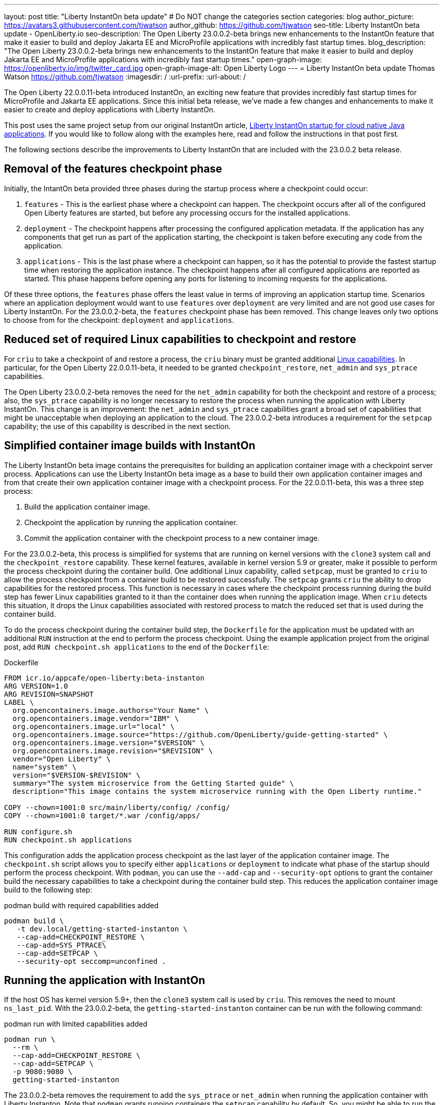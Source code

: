 ---
layout: post
title: "Liberty InstantOn beta update"
# Do NOT change the categories section
categories: blog
author_picture: https://avatars3.githubusercontent.com/tjwatson
author_github: https://github.com/tjwatson
seo-title: Liberty InstantOn beta update - OpenLiberty.io
seo-description: The Open Liberty 23.0.0.2-beta brings new enhancements to the InstantOn feature that make it easier to build and deploy Jakarta EE and MicroProfile applications with incredibly fast startup times.
blog_description: "The Open Liberty 23.0.0.2-beta brings new enhancements to the InstantOn feature that make it easier to build and deploy Jakarta EE and MicroProfile applications with incredibly fast startup times."
open-graph-image: https://openliberty.io/img/twitter_card.jpg
open-graph-image-alt: Open Liberty Logo
---
= Liberty InstantOn beta update
Thomas Watson <https://github.com/tjwatson>
:imagesdir: /
:url-prefix:
:url-about: /

The Open Liberty 22.0.0.11-beta introduced InstantOn, an exciting new feature that provides incredibly fast startup times for MicroProfile and Jakarta EE applications. Since this initial beta release, we've made a few changes and enhancements to make it easier to create and deploy applications with Liberty InstantOn.

This post uses the same project setup from our original InstantOn article, link:https://openliberty.io/blog/2022/09/29/instant-on-beta.html[Liberty InstantOn startup for cloud native Java applications].  If you would like to follow along with the examples here, read and follow the instructions in that post first.

The following sections describe the improvements to Liberty InstantOn that are included with the 23.0.0.2 beta release.

== Removal of the features checkpoint phase

Initially, the IntantOn beta provided three phases during the startup process where a checkpoint could occur:

1. `features` - This is the earliest phase where a checkpoint can happen.  The checkpoint occurs after all of the configured Open Liberty features are started, but before any processing occurs for the installed applications.
2. `deployment` - The checkpoint happens after processing the configured application metadata.  If the application has any components that get run as part of the application starting, the checkpoint is taken before executing any code from the application.
3. `applications` - This is the last phase where a checkpoint can happen, so it has the potential to provide the fastest startup time when restoring the application instance. The checkpoint happens after all configured applications are reported as started.  This phase happens before opening any ports for listening to incoming requests for the applications.

Of these three options, the `features` phase offers the least value in terms of improving an application startup time. Scenarios where an application deployment would want to use `features` over `deployment` are very limited and are not good use cases for Liberty InstantOn. For the 23.0.0.2-beta, the `features` checkpoint phase has been removed.  This change leaves only two options to choose from for the checkpoint: `deployment` and `applications`.

== Reduced set of required Linux capabilities to checkpoint and restore

For `criu` to take a checkpoint of and restore a process, the `criu` binary must be granted additional link:https://access.redhat.com/documentation/en-us/red_hat_enterprise_linux_atomic_host/7/html/container_security_guide/linux_capabilities_and_seccomp[Linux capabilities]. In particular, for the Open Liberty 22.0.0.11-beta, it needed to be granted `checkpoint_restore`, `net_admin` and `sys_ptrace` capabilities. 

The Open Liberty 23.0.0.2-beta removes the need for the `net_admin` capability for both the checkpoint and restore of a process; also, the `sys_ptrace` capability is no longer necessary to restore the process when running the application with Liberty InstantOn. This change is an improvement: the `net_admin` and `sys_ptrace` capabilities grant a broad set of capabilities that might be unacceptable when deploying an application to the cloud. The 23.0.0.2-beta introduces a requirement for the `setpcap` capability; the use of this capability is described in the next section.

== Simplified container image builds with InstantOn

The Liberty InstantOn beta image contains the prerequisites for building an application container image with a checkpoint server process.  Applications can use the Liberty InstantOn beta image as a base to build their own application container images and from that create their own application container image with a checkpoint process. For the 22.0.0.11-beta, this was a three step process:

1. Build the application container image.
2. Checkpoint the application by running the application container.
3. Commit the application container with the checkpoint process to a new container image.

For the 23.0.0.2-beta, this process is simplified for systems that are running on kernel versions with the `clone3` system call and the `checkpoint_restore` capability. These kernel features, available in kernel version 5.9 or greater, make it possible to perform the process checkpoint during the container build. One additional Linux capability, called `setpcap`, must be granted to `criu` to allow the process checkpoint from a container build to be restored successfully. The `setpcap` grants `criu` the ability to drop capabilities for the restored process. This function is necessary in cases where the checkpoint process running during the build step has fewer Linux capabilities granted to it than the container does when running the application image. When `criu` detects this situation, it drops the Linux capabilities associated with restored process to match the reduced set that is used during the container build.

To do the process checkpoint during the container build step, the `Dockerfile` for the application must be updated with an additional `RUN` instruction at the end to perform the process checkpoint. Using the example application project from the original post, add `RUN checkpoint.sh applications` to the end of the `Dockerfile`:

.Dockerfile
[source]
----
FROM icr.io/appcafe/open-liberty:beta-instanton
ARG VERSION=1.0
ARG REVISION=SNAPSHOT
LABEL \
  org.opencontainers.image.authors="Your Name" \
  org.opencontainers.image.vendor="IBM" \
  org.opencontainers.image.url="local" \
  org.opencontainers.image.source="https://github.com/OpenLiberty/guide-getting-started" \
  org.opencontainers.image.version="$VERSION" \
  org.opencontainers.image.revision="$REVISION" \
  vendor="Open Liberty" \
  name="system" \
  version="$VERSION-$REVISION" \
  summary="The system microservice from the Getting Started guide" \
  description="This image contains the system microservice running with the Open Liberty runtime."

COPY --chown=1001:0 src/main/liberty/config/ /config/
COPY --chown=1001:0 target/*.war /config/apps/

RUN configure.sh
RUN checkpoint.sh applications
----

This configuration adds the application process checkpoint as the last layer of the application container image. The `checkpoint.sh` script allows you to specify either `applications` or `deployment` to indicate what phase of the startup should perform the process checkpoint. With `podman`, you can use the `--add-cap` and `--security-opt` options to grant the container build the necessary capabilities to take a checkpoint during the container build step. This reduces the application container image build to the following step:

.podman build with required capabilities added
[source]
----
podman build \
   -t dev.local/getting-started-instanton \
   --cap-add=CHECKPOINT_RESTORE \
   --cap-add=SYS_PTRACE\
   --cap-add=SETPCAP \
   --security-opt seccomp=unconfined .
----

== Running the application with InstantOn

If the host OS has kernel version 5.9+, then the `clone3` system call is used by `criu`. This removes the need to mount `ns_last_pid`. With the 23.0.0.2-beta, the `getting-started-instanton` container can be run with the following command:

.podman run with limited capabilities added
[source]
----
podman run \
  --rm \
  --cap-add=CHECKPOINT_RESTORE \
  --cap-add=SETPCAP \
  -p 9080:9080 \
  getting-started-instanton
----

The 23.0.0.2-beta removes the requirement to add the `sys_ptrace` or `net_admin` when running the application container with Liberty Instanton. Note that `podman` grants running containers the `setpcap` capability by default. So, you might be able to run the container without explicitly adding this capability with `--cap-add`.

== What is next?

As you can see, we continue to refine the InstantOn beta to make it easier to consume. Stay tuned for more updates in coming beta releases, including how to deploy InstantOn to public clouds like AWS. If you have any requests or suggestions, we would love to hear from you!

// // // // // // // //
// LINKS
//
// OpenLiberty.io site links:
// link:/guides/microprofile-rest-client.html[Consuming RESTful Java microservices]
// 
// Off-site links:
// link:https://openapi-generator.tech/docs/installation#jar[Download Instructions]
//
// // // // // // // //
